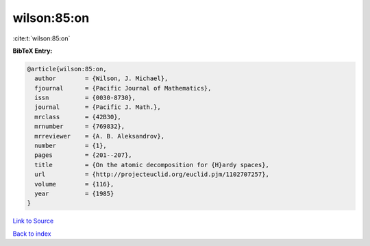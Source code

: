 wilson:85:on
============

:cite:t:`wilson:85:on`

**BibTeX Entry:**

.. code-block:: bibtex

   @article{wilson:85:on,
     author        = {Wilson, J. Michael},
     fjournal      = {Pacific Journal of Mathematics},
     issn          = {0030-8730},
     journal       = {Pacific J. Math.},
     mrclass       = {42B30},
     mrnumber      = {769832},
     mrreviewer    = {A. B. Aleksandrov},
     number        = {1},
     pages         = {201--207},
     title         = {On the atomic decomposition for {H}ardy spaces},
     url           = {http://projecteuclid.org/euclid.pjm/1102707257},
     volume        = {116},
     year          = {1985}
   }

`Link to Source <http://projecteuclid.org/euclid.pjm/1102707257},>`_


`Back to index <../By-Cite-Keys.html>`_
